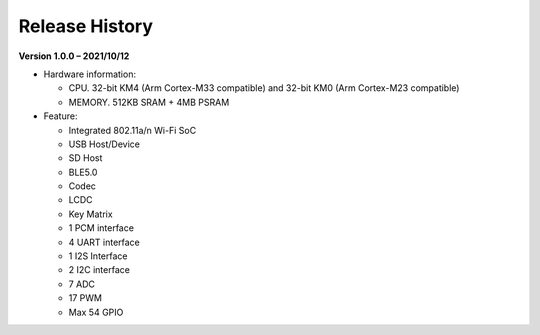 ##################
Release History
##################

**Version 1.0.0 – 2021/10/12**

* Hardware information:
  
  * CPU. 32-bit KM4 (Arm Cortex-M33 compatible) and 32-bit KM0 (Arm Cortex-M23 compatible)
  * MEMORY. 512KB SRAM + 4MB PSRAM
  
* Feature:
  
  * Integrated 802.11a/n Wi-Fi SoC
  * USB Host/Device
  * SD Host
  * BLE5.0
  * Codec
  * LCDC
  * Key Matrix
  * 1 PCM interface
  * 4 UART interface
  * 1 I2S Interface
  * 2 I2C interface
  * 7 ADC
  * 17 PWM
  * Max 54 GPIO